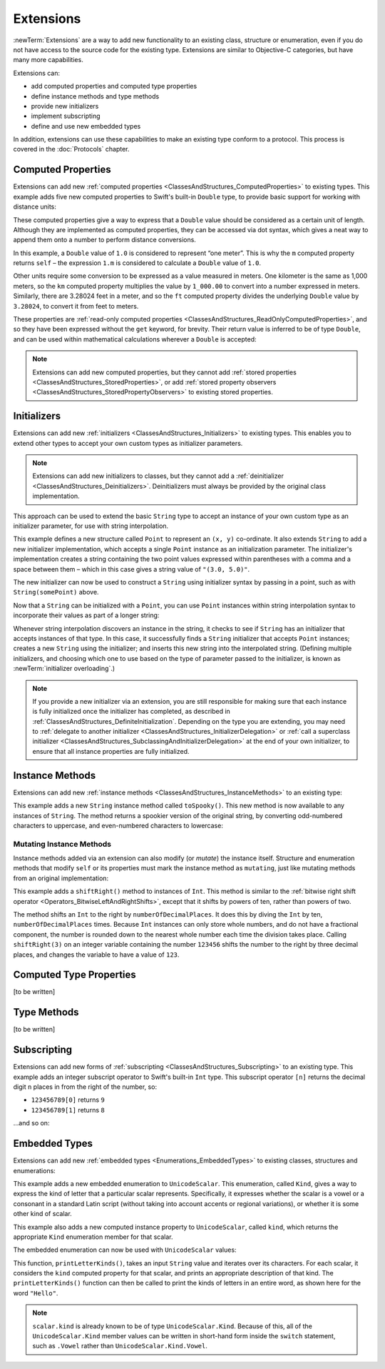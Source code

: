 .. docnote:: Subjects to be covered in this section

    * Extending classes and structures
    * Start by extending an existing thing to have something it didn't
    * Continue by extending String to have an initializer for something it doesn't by default
    * Making a type ``Printable`` / nicely ``DebugPrintable`` (inc. guidelines for format)
    * Extensions can extend existing types to add protocol conformance

Extensions
==========

:newTerm:`Extensions` are a way to add new functionality to an existing
class, structure or enumeration,
even if you do not have access to the source code for the existing type.
Extensions are similar to Objective-C categories, but have many more capabilities.

Extensions can:

* add computed properties and computed type properties
* define instance methods and type methods
* provide new initializers
* implement subscripting
* define and use new embedded types

In addition, extensions can use these capabilities to
make an existing type conform to a protocol.
This process is covered in the :doc:`Protocols` chapter.

.. QUESTION: I've put operator conformance in the Classes and Structures chapter,
   rather than this chapter, because it isn't actually implemented via an extension
   (at least, not right now). Is this the right choice?
   Moving it to here could be a way to rebalance the chapters a little…

.. QUESTION: What are the rules for overloading via extensions?

.. _Extensions_ComputedProperties:

Computed Properties
-------------------

Extensions can add new :ref:`computed properties <ClassesAndStructures_ComputedProperties>`
to existing types.
This example adds five new computed properties to Swift's built-in ``Double`` type,
to provide basic support for working with distance units:

.. testcode:: extensionsComputedProperties

    (swift) extension Double {
        var km: Double { return self * 1_000.00 }
        var m: Double { return self }
        var cm: Double { return self / 100.00 }
        var mm: Double { return self / 1_000.00 }
        var ft: Double { return self / 3.28084 }
    }
    (swift) let oneInch = 25.4.mm
    // oneInch : Double = 0.0254
    (swift) println("One inch is \(oneInch) meters")
    >>> One inch is 0.0254 meters
    (swift) let threeFeet = 3.ft
    // threeFeet : Double = 0.9144
    (swift) println("Three feet is \(threeFeet) meters")
    >>> Three feet is 0.9144 meters

These computed properties give a way to express that a ``Double`` value
should be considered as a certain unit of length.
Although they are implemented as computed properties,
they can be accessed via dot syntax,
which gives a neat way to append them onto a number to perform distance conversions.

In this example, a ``Double`` value of ``1.0`` is considered to represent “one meter”.
This is why the ``m`` computed property returns ``self`` –
the expression ``1.m`` is considered to calculate a ``Double`` value of ``1.0``.

Other units require some conversion to be expressed as a value measured in meters.
One kilometer is the same as 1,000 meters,
so the ``km`` computed property multiplies the value by ``1_000.00``
to convert into a number expressed in meters.
Similarly, there are 3.28024 feet in a meter,
and so the ``ft`` computed property divides the underlying ``Double`` value
by ``3.28024``, to convert it from feet to meters.

These properties are :ref:`read-only computed properties <ClassesAndStructures_ReadOnlyComputedProperties>`,
and so they have been expressed without the ``get`` keyword, for brevity.
Their return value is inferred to be of type ``Double``,
and can be used within mathematical calculations wherever a ``Double`` is accepted:

.. testcode:: extensionsComputedProperties

    (swift) let aMarathon = 42.km + 195.m
    // aMarathon : Double = 42195.0
    (swift) println("A marathon is \(aMarathon) meters long")
    >>> A marathon is 42195.0 meters long

.. note::

    Extensions can add new computed properties,
    but they cannot add :ref:`stored properties <ClassesAndStructures_StoredProperties>`,
    or add :ref:`stored property observers <ClassesAndStructures_StoredPropertyObservers>`
    to existing stored properties.

.. _Extensions_Initializers:

Initializers
------------

Extensions can add new :ref:`initializers <ClassesAndStructures_Initializers>` to existing types.
This enables you to extend other types to accept
your own custom types as initializer parameters.

.. note::

    Extensions can add new initializers to classes, but they cannot add
    a :ref:`deinitializer <ClassesAndStructures_Deinitializers>`.
    Deinitializers must always be provided by the original class implementation.

This approach can be used to extend the basic ``String`` type
to accept an instance of your own custom type as an initializer parameter,
for use with string interpolation.

.. TODO: make this reference to string interpolation be a link to
   the appropriate section of the Strings and Characters section once it is written.

.. testcode:: extensionsInitializers

    (swift) struct Point {
        var x = 0.0, y = 0.0
    }
    (swift) extension String {
        init(point: Point) {
            self = "(\(point.x), \(point.y))"
        }
    }
    (swift) let somePoint = Point(3.0, 5.0)
    // somePoint : Point = Point(3.0, 5.0)
    (swift) let pointDescription = String(somePoint)
    // pointDescription : String = "(3.0, 5.0)"

This example defines a new structure called ``Point`` to represent an ``(x, y)`` co-ordinate.
It also extends ``String`` to add a new initializer implementation,
which accepts a single ``Point`` instance as an initialization parameter.
The initializer's implementation creates a string containing the two point values
expressed within parentheses with a comma and a space between them –
which in this case gives a string value of ``"(3.0, 5.0)"``.

The new initializer can now be used to construct a ``String`` using initializer syntax
by passing in a point, such as with ``String(somePoint)`` above.

Now that a ``String`` can be initialized with a ``Point``,
you can use ``Point`` instances within string interpolation syntax
to incorporate their values as part of a longer string:

.. testcode:: extensionsInitializers

    (swift) let anotherPoint = Point(-2.0, 6.0)
    // anotherPoint : Point = Point(-2.0, 6.0)
    (swift) println("anotherPoint's value is \(anotherPoint)")
    >>> anotherPoint's value is (-2.0, 6.0)

Whenever string interpolation discovers an instance in the string,
it checks to see if ``String`` has an initializer that accepts instances of that type.
In this case, it successfully finds a ``String`` initializer that accepts ``Point`` instances;
creates a new ``String`` using the initializer;
and inserts this new string into the interpolated string.
(Defining multiple initializers,
and choosing which one to use based on the type of parameter passed to the initializer,
is known as :newTerm:`initializer overloading`.)

.. note::

    If you provide a new initializer via an extension,
    you are still responsible for making sure that each instance is fully initialized
    once the initializer has completed, as described in
    :ref:`ClassesAndStructures_DefiniteInitialization`.
    Depending on the type you are extending, you may need to
    :ref:`delegate to another initializer <ClassesAndStructures_InitializerDelegation>` or
    :ref:`call a superclass initializer <ClassesAndStructures_SubclassingAndInitializerDelegation>`
    at the end of your own initializer,
    to ensure that all instance properties are fully initialized.

.. QUESTION: You can use 'self' in this way for structs and enums.
   How might you do this kind of construction for a class?

.. _Extensions_InstanceMethods:

Instance Methods
----------------

Extensions can add new :ref:`instance methods <ClassesAndStructures_InstanceMethods>`
to an existing type:

.. testcode:: extensionsInstanceMethods

    (swift) extension String {
        func toSpooky() -> String {
            var i = 0
            var spookyVersion = ""
            for scalar in self.chars {
                spookyVersion += i % 2 == 0 ? scalar.uppercase : scalar.lowercase
                ++i
            }
            return spookyVersion
        }
    }

This example adds a new ``String`` instance method called ``toSpooky()``.
This new method is now available to any instances of ``String``.
The method returns a spookier version of the original string,
by converting odd-numbered characters to uppercase,
and even-numbered characters to lowercase:

.. testcode:: extensionsInstanceMethods

    (swift) let boring = "woooooooooooo, i am a ghost!"
    // boring : String = "woooooooooooo, i am a ghost!"
    (swift) let spooky = boring.toSpooky()
    // spooky : String = "WoOoOoOoOoOoO, i aM A GhOsT!"

.. _Extensions_MutatingInstanceMethods:

Mutating Instance Methods
~~~~~~~~~~~~~~~~~~~~~~~~~

Instance methods added via an extension can also modify (or *mutate*) the instance itself.
Structure and enumeration methods that modify ``self`` or its properties
must mark the instance method as ``mutating``,
just like mutating methods from an original implementation:

.. testcode:: extensionsInstanceMethods

    (swift) extension Int {
        mutating func shiftRight(numberOfDecimalPlaces: Int) {
            for _ in 0...numberOfDecimalPlaces {
                self /= 10
            }
        }
    }
    (swift) var someInt = 123_456
    // someInt : Int = 123456
    (swift) someInt.shiftRight(3)
    (swift) println("someInt is now \(someInt)")
    >>> someInt is now 123

This example adds a ``shiftRight()`` method to instances of ``Int``.
This method is similar to the
:ref:`bitwise right shift operator <Operators_BitwiseLeftAndRightShifts>`,
except that it shifts by powers of ten, rather than powers of two.

The method shifts an ``Int`` to the right by ``numberOfDecimalPlaces``.
It does this by diving the ``Int`` by ten, ``numberOfDecimalPlaces`` times.
Because ``Int`` instances can only store whole numbers,
and do not have a fractional component,
the number is rounded down to the nearest whole number each time the division takes place.
Calling ``shiftRight(3)`` on an integer variable containing the number ``123456``
shifts the number to the right by three decimal places,
and changes the variable to have a value of ``123``.

.. _Extensions_ComputedTypeProperties:

Computed Type Properties
------------------------

[to be written]

.. _Extensions_TypeMethods:

Type Methods
------------

[to be written]

.. _Extensions_Subscripting:

Subscripting
------------

Extensions can add new forms of :ref:`subscripting <ClassesAndStructures_Subscripting>`
to an existing type.
This example adds an integer subscript operator to Swift's built-in ``Int`` type.
This subscript operator ``[n]`` returns the decimal digit ``n`` places in
from the right of the number,
so:

* ``123456789[0]`` returns ``9``
* ``123456789[1]`` returns ``8``

…and so on:

.. testcode:: extensionsSubscripting

    (swift) extension Int {
        subscript(digitIndex: Int) -> Int {
            var decimalBase = 1
            for _ in 0...digitIndex {
                decimalBase *= 10
            }
            return (self / decimalBase) % 10
        }
    }
    (swift) 123456789[0]
    // r0 : Int = 9
    (swift) 123456789[1]
    // r1 : Int = 8
    (swift) 123456789[2]
    // r2 : Int = 7
    (swift) 123456789[8]
    // r3 : Int = 1
    (swift) 123456789[9]
    // r4 : Int = 0

.. TODO: provide an explanation of this example

.. _Extensions_EmbeddedTypes:

Embedded Types
--------------

Extensions can add new :ref:`embedded types <Enumerations_EmbeddedTypes>`
to existing classes, structures and enumerations:

.. testcode:: extensionsEmbeddedTypes

    (swift) extension UnicodeScalar {
        enum Kind {
            case Vowel, Consonant, Other
        }
        var kind: Kind {
            switch self.lowercase {
                case 'a', 'e', 'i', 'o', 'u':
                    return .Vowel
                case 'b', 'c', 'd', 'f', 'g', 'h', 'j', 'k', 'l', 'm',
                     'n', 'p', 'q', 'r', 's', 't', 'v', 'w', 'x', 'y', 'z':
                    return .Consonant
                default:
                    return .Other
            }
        }
    }

This example adds a new embedded enumeration to ``UnicodeScalar``.
This enumeration, called ``Kind``,
gives a way to express the kind of letter that a particular scalar represents.
Specifically, it expresses whether the scalar is
a vowel or a consonant in a standard Latin script
(without taking into account accents or regional variations),
or whether it is some other kind of scalar.

This example also adds a new computed instance property to ``UnicodeScalar``,
called ``kind``, which returns the appropriate ``Kind`` enumeration member for that scalar.

The embedded enumeration can now be used with ``UnicodeScalar`` values:

.. testcode:: extensionsEmbeddedTypes

    (swift) func printLetterKinds(word: String) {
        println("'\(word)' is made up of the following kinds of letters:")
        for scalar in word.chars {
            switch scalar.kind {
                case .Vowel:
                    print("vowel ")
                case .Consonant:
                    print("consonant ")
                case .Other:
                    print("other ")
            }
        }
        print("\n")
    }
    (swift) printLetterKinds("Hello")
    >>> 'Hello' is made up of the following kinds of letters:
    >>> consonant vowel consonant consonant vowel

This function, ``printLetterKinds()``,
takes an input ``String`` value and iterates over its characters.
For each scalar, it considers the ``kind`` computed property for that scalar,
and prints an appropriate description of that kind.
The ``printLetterKinds()`` function can then be called
to print the kinds of letters in an entire word,
as shown here for the word ``"Hello"``.

.. note::

    ``scalar.kind`` is already known to be of type ``UnicodeScalar.Kind``.
    Because of this, all of the ``UnicodeScalar.Kind`` member values
    can be written in short-hand form inside the ``switch`` statement,
    such as ``.Vowel`` rather than ``UnicodeScalar.Kind.Vowel``.


.. refnote:: References

    * https://[Internal Staging Server]/docs/whitepaper/GuidedTour.html#extensions
